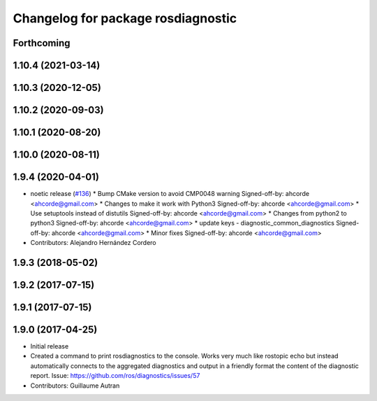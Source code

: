 ^^^^^^^^^^^^^^^^^^^^^^^^^^^^^^^^^^^^^^^^^^^
Changelog for package rosdiagnostic
^^^^^^^^^^^^^^^^^^^^^^^^^^^^^^^^^^^^^^^^^^^

Forthcoming
-----------

1.10.4 (2021-03-14)
-------------------

1.10.3 (2020-12-05)
-------------------

1.10.2 (2020-09-03)
-------------------

1.10.1 (2020-08-20)
-------------------

1.10.0 (2020-08-11)
-------------------

1.9.4 (2020-04-01)
------------------
* noetic release (`#136 <https://github.com/ros/diagnostics/issues/136>`_)
  * Bump CMake version to avoid CMP0048 warning
  Signed-off-by: ahcorde <ahcorde@gmail.com>
  * Changes to make it work with Python3
  Signed-off-by: ahcorde <ahcorde@gmail.com>
  * Use setuptools instead of distutils
  Signed-off-by: ahcorde <ahcorde@gmail.com>
  * Changes from python2 to python3
  Signed-off-by: ahcorde <ahcorde@gmail.com>
  * update keys - diagnostic_common_diagnostics
  Signed-off-by: ahcorde <ahcorde@gmail.com>
  * Minor fixes
  Signed-off-by: ahcorde <ahcorde@gmail.com>
* Contributors: Alejandro Hernández Cordero

1.9.3 (2018-05-02)
------------------

1.9.2 (2017-07-15)
------------------

1.9.1 (2017-07-15)
------------------

1.9.0 (2017-04-25)
------------------
* Initial release
* Created a command to print rosdiagnostics to the console.
  Works very much like rostopic echo but instead automatically connects to the aggregated diagnostics and output in a friendly format the content of the diagnostic report.
  Issue: https://github.com/ros/diagnostics/issues/57
* Contributors: Guillaume Autran
